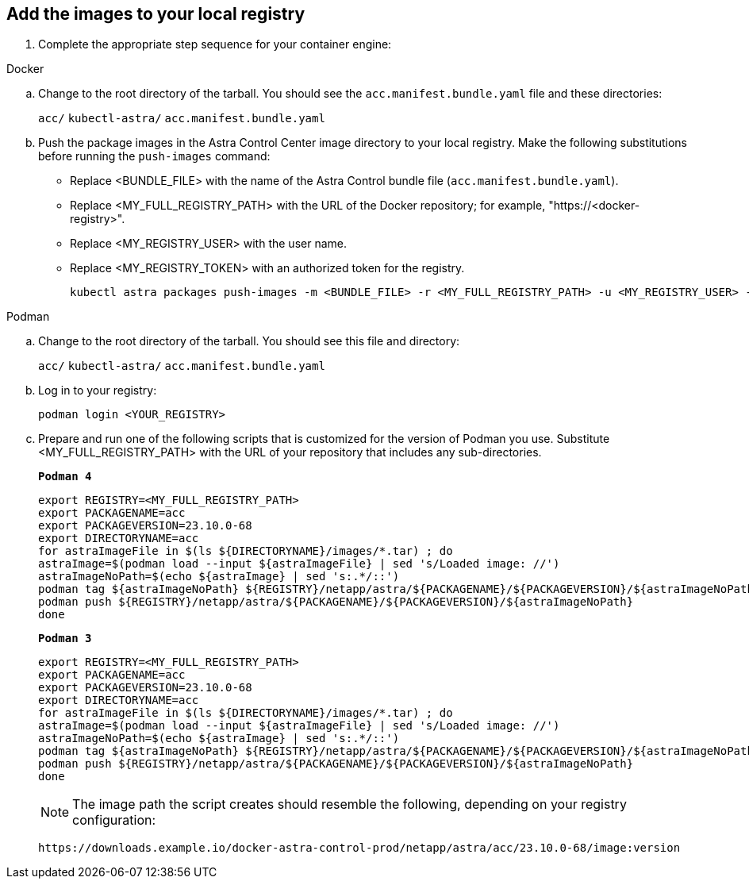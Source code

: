 == Add the images to your local registry

. Complete the appropriate step sequence for your container engine:

// start tabbed block for docker and podman approaches

[role="tabbed-block"]
====

.Docker
--
.. Change to the root directory of the tarball. You should see the `acc.manifest.bundle.yaml` file and these directories:
+
`acc/`
`kubectl-astra/`
`acc.manifest.bundle.yaml`


.. Push the package images in the Astra Control Center image directory to your local registry. Make the following substitutions before running the `push-images` command:
+

* Replace <BUNDLE_FILE> with the name of the Astra Control bundle file (`acc.manifest.bundle.yaml`).
* Replace <MY_FULL_REGISTRY_PATH> with the URL of the Docker repository; for example, "https://<docker-registry>".
* Replace <MY_REGISTRY_USER> with the user name.
* Replace <MY_REGISTRY_TOKEN> with an authorized token for the registry.
+
[source,console]
----
kubectl astra packages push-images -m <BUNDLE_FILE> -r <MY_FULL_REGISTRY_PATH> -u <MY_REGISTRY_USER> -p <MY_REGISTRY_TOKEN>
----
--

.Podman
--
.. Change to the root directory of the tarball. You should see this file and directory:
+
`acc/`
`kubectl-astra/`
`acc.manifest.bundle.yaml`

.. Log in to your registry:
+
[source,console]
----
podman login <YOUR_REGISTRY>
----

.. Prepare and run one of the following scripts that is customized for the version of Podman you use. Substitute <MY_FULL_REGISTRY_PATH> with the URL of your repository that includes any sub-directories.
+
[source]
[subs="specialcharacters,quotes"]
----
*Podman 4*
----
+
[source,console]
----
export REGISTRY=<MY_FULL_REGISTRY_PATH>
export PACKAGENAME=acc
export PACKAGEVERSION=23.10.0-68
export DIRECTORYNAME=acc
for astraImageFile in $(ls ${DIRECTORYNAME}/images/*.tar) ; do 
astraImage=$(podman load --input ${astraImageFile} | sed 's/Loaded image: //')
astraImageNoPath=$(echo ${astraImage} | sed 's:.*/::')
podman tag ${astraImageNoPath} ${REGISTRY}/netapp/astra/${PACKAGENAME}/${PACKAGEVERSION}/${astraImageNoPath}
podman push ${REGISTRY}/netapp/astra/${PACKAGENAME}/${PACKAGEVERSION}/${astraImageNoPath}
done
----
+
[source]
[subs="specialcharacters,quotes"]
----
*Podman 3*
----
+
[source,console]
----
export REGISTRY=<MY_FULL_REGISTRY_PATH>
export PACKAGENAME=acc
export PACKAGEVERSION=23.10.0-68
export DIRECTORYNAME=acc
for astraImageFile in $(ls ${DIRECTORYNAME}/images/*.tar) ; do 
astraImage=$(podman load --input ${astraImageFile} | sed 's/Loaded image: //')
astraImageNoPath=$(echo ${astraImage} | sed 's:.*/::')
podman tag ${astraImageNoPath} ${REGISTRY}/netapp/astra/${PACKAGENAME}/${PACKAGEVERSION}/${astraImageNoPath}
podman push ${REGISTRY}/netapp/astra/${PACKAGENAME}/${PACKAGEVERSION}/${astraImageNoPath}
done
----

+
NOTE: The image path the script creates should resemble the following, depending on your registry configuration: 
+
----
https://downloads.example.io/docker-astra-control-prod/netapp/astra/acc/23.10.0-68/image:version
----

====

// end tabbed block